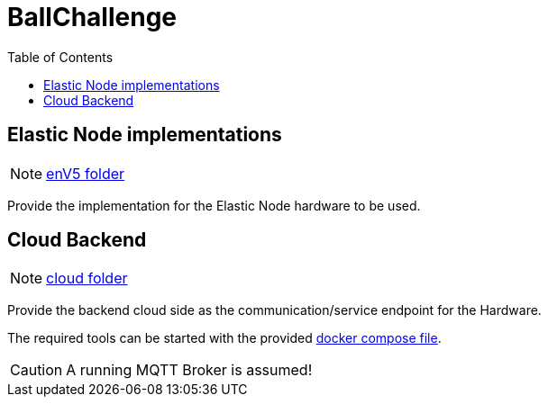 = BallChallenge
:toc:
:toclevels: 3
:toc-placement!:
ifdef::env-github[]
:tip-caption: :bulb:
:note-caption: :information_source:
:important-caption: :heavy_exclamation_mark:
:caution-caption: :fire:
:warning-caption: :warning:
endif::[]

toc::[]


== Elastic Node implementations

NOTE: link:enV5/[enV5 folder]

[.lead]
Provide the implementation for the Elastic Node hardware to be used.

== Cloud Backend

NOTE: link:cloud/[cloud folder]

[.lead]
Provide the backend cloud side as the communication/service endpoint for the Hardware.

The required tools can be started with the provided link:cloud/docker-compose.yml[docker compose file].

CAUTION: A running MQTT Broker is assumed!
